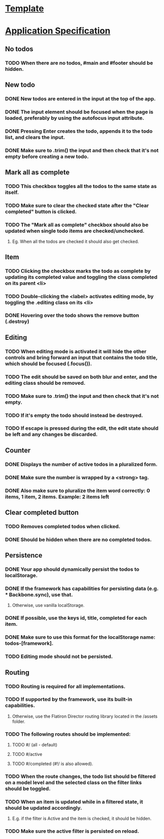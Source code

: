* [[https://github.com/tastejs/todomvc-app-template][Template]]
* [[https://github.com/tastejs/todomvc/blob/master/app-spec.md][Application Specification]]
** No todos
*** TODO When there are no todos, #main and #footer should be hidden.
** New todo
*** DONE New todos are entered in the input at the top of the app.
    CLOSED: [2017-10-06 Fri 10:49]
*** DONE The input element should be focused when the page is loaded, preferably by using the autofocus input attribute.
    CLOSED: [2017-10-06 Fri 10:50]
*** DONE Pressing Enter creates the todo, appends it to the todo list, and clears the input.
    CLOSED: [2017-10-06 Fri 10:50]
*** DONE Make sure to .trim() the input and then check that it's not empty before creating a new todo.
    CLOSED: [2017-10-06 Fri 11:15]
** Mark all as complete
*** TODO This checkbox toggles all the todos to the same state as itself.
*** TODO Make sure to clear the checked state after the "Clear completed" button is clicked.
*** TODO The "Mark all as complete" checkbox should also be updated when single todo items are checked/unchecked.
**** Eg. When all the todos are checked it should also get checked.
** Item
*** TODO Clicking the checkbox marks the todo as complete by updating its completed value and toggling the class completed on its parent <li>
*** TODO Double-clicking the <label> activates editing mode, by toggling the .editing class on its <li>
*** DONE Hovering over the todo shows the remove button (.destroy)
    CLOSED: [2017-10-06 Fri 11:38]
** Editing
*** TODO When editing mode is activated it will hide the other controls and bring forward an input that contains the todo title, which should be focused (.focus()).
*** TODO The edit should be saved on both blur and enter, and the editing class should be removed.
*** TODO Make sure to .trim() the input and then check that it's not empty.
*** TODO If it's empty the todo should instead be destroyed.
*** TODO If escape is pressed during the edit, the edit state should be left and any changes be discarded.
** Counter
*** DONE Displays the number of active todos in a pluralized form.
    CLOSED: [2017-10-06 Fri 11:29]
*** DONE Make sure the number is wrapped by a <strong> tag.
    CLOSED: [2017-10-06 Fri 11:29]
*** DONE Also make sure to pluralize the item word correctly: 0 items, 1 item, 2 items. Example: 2 items left
    CLOSED: [2017-10-06 Fri 11:29]
** Clear completed button
*** TODO Removes completed todos when clicked.
*** DONE Should be hidden when there are no completed todos.
    CLOSED: [2017-09-22 Fri 15:29]
** Persistence
*** DONE Your app should dynamically persist the todos to localStorage.
    CLOSED: [2017-10-06 Fri 11:19]
*** DONE If the framework has capabilities for persisting data (e.g. *** Backbone.sync), use that.
    CLOSED: [2017-10-06 Fri 11:19]
**** Otherwise, use vanilla localStorage.
*** DONE If possible, use the keys id, title, completed for each item.
    CLOSED: [2017-10-06 Fri 11:19]
*** DONE Make sure to use this format for the localStorage name: todos-[framework].
    CLOSED: [2017-10-06 Fri 11:19]
*** TODO Editing mode should not be persisted.
** Routing
*** TODO Routing is required for all implementations.
*** TODO If supported by the framework, use its built-in capabilities.
**** Otherwise, use the Flatiron Director routing library located in the /assets folder.
*** TODO The following routes should be implemented:
**** TODO #/ (all - default)
**** TODO #/active
**** TODO #/completed (#!/ is also allowed).
*** TODO When the route changes, the todo list should be filtered on a model level and the selected class on the filter links should be toggled.
*** TODO When an item is updated while in a filtered state, it should be updated accordingly.
**** E.g. if the filter is Active and the item is checked, it should be hidden.
*** TODO Make sure the active filter is persisted on reload.
